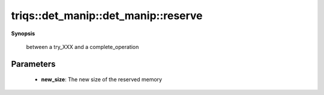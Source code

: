 ..
   Generated automatically by cpp2rst

.. highlight:: c
.. role:: red
.. role:: green
.. role:: param
.. role:: cppbrief


.. _det_manip_reserve:

triqs::det_manip::det_manip::reserve
====================================


**Synopsis**

 .. rst-class:: cppsynopsis

    1. | :cppbrief:`Like for std::vector, reserve memory for a bigger size.`
       | void :red:`reserve` (size_t :param:`new_size`)





   Preserves only the matrix, not the temporary working vectors/matrices, so do NOT use it
 between a try_XXX and a complete_operation





Parameters
^^^^^^^^^^

 * **new_size**: The new size of the reserved memory